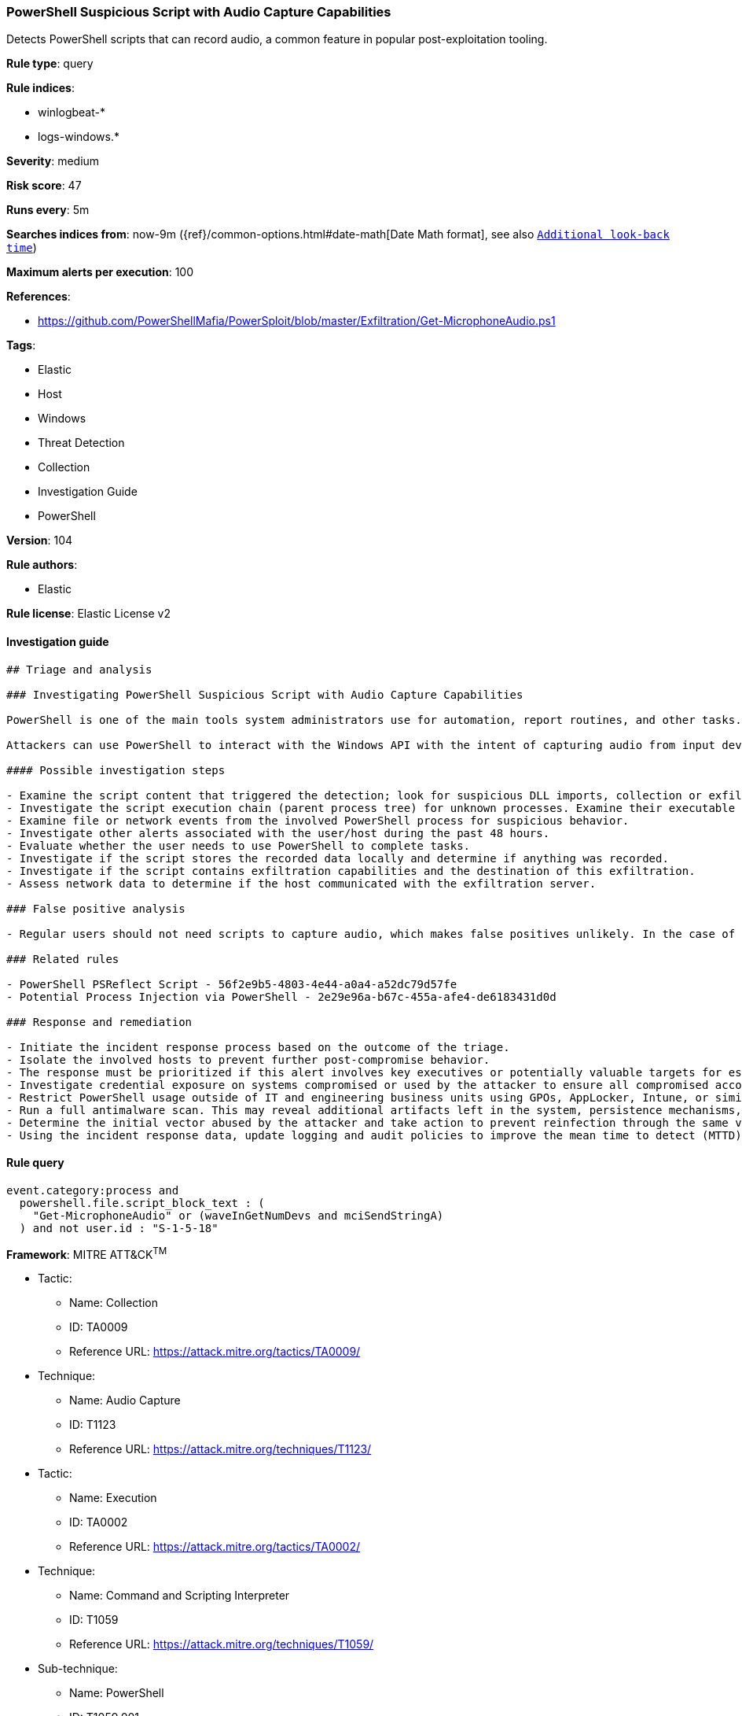 [[prebuilt-rule-8-3-3-powershell-suspicious-script-with-audio-capture-capabilities]]
=== PowerShell Suspicious Script with Audio Capture Capabilities

Detects PowerShell scripts that can record audio, a common feature in popular post-exploitation tooling.

*Rule type*: query

*Rule indices*: 

* winlogbeat-*
* logs-windows.*

*Severity*: medium

*Risk score*: 47

*Runs every*: 5m

*Searches indices from*: now-9m ({ref}/common-options.html#date-math[Date Math format], see also <<rule-schedule, `Additional look-back time`>>)

*Maximum alerts per execution*: 100

*References*: 

* https://github.com/PowerShellMafia/PowerSploit/blob/master/Exfiltration/Get-MicrophoneAudio.ps1

*Tags*: 

* Elastic
* Host
* Windows
* Threat Detection
* Collection
* Investigation Guide
* PowerShell

*Version*: 104

*Rule authors*: 

* Elastic

*Rule license*: Elastic License v2


==== Investigation guide


[source, markdown]
----------------------------------
## Triage and analysis

### Investigating PowerShell Suspicious Script with Audio Capture Capabilities

PowerShell is one of the main tools system administrators use for automation, report routines, and other tasks. This makes it available for use in various environments, and creates an attractive way for attackers to execute code.

Attackers can use PowerShell to interact with the Windows API with the intent of capturing audio from input devices connected to the victim's computer.

#### Possible investigation steps

- Examine the script content that triggered the detection; look for suspicious DLL imports, collection or exfiltration capabilities, suspicious functions, encoded or compressed data, and other potentially malicious characteristics.
- Investigate the script execution chain (parent process tree) for unknown processes. Examine their executable files for prevalence, whether they are located in expected locations, and if they are signed with valid digital signatures.
- Examine file or network events from the involved PowerShell process for suspicious behavior.
- Investigate other alerts associated with the user/host during the past 48 hours.
- Evaluate whether the user needs to use PowerShell to complete tasks.
- Investigate if the script stores the recorded data locally and determine if anything was recorded.
- Investigate if the script contains exfiltration capabilities and the destination of this exfiltration.
- Assess network data to determine if the host communicated with the exfiltration server.

### False positive analysis

- Regular users should not need scripts to capture audio, which makes false positives unlikely. In the case of authorized benign true positives (B-TPs), exceptions can be added.

### Related rules

- PowerShell PSReflect Script - 56f2e9b5-4803-4e44-a0a4-a52dc79d57fe
- Potential Process Injection via PowerShell - 2e29e96a-b67c-455a-afe4-de6183431d0d

### Response and remediation

- Initiate the incident response process based on the outcome of the triage.
- Isolate the involved hosts to prevent further post-compromise behavior.
- The response must be prioritized if this alert involves key executives or potentially valuable targets for espionage.
- Investigate credential exposure on systems compromised or used by the attacker to ensure all compromised accounts are identified. Reset passwords for these accounts and other potentially compromised credentials, such as email, business systems, and web services.
- Restrict PowerShell usage outside of IT and engineering business units using GPOs, AppLocker, Intune, or similar software.
- Run a full antimalware scan. This may reveal additional artifacts left in the system, persistence mechanisms, and malware components.
- Determine the initial vector abused by the attacker and take action to prevent reinfection through the same vector.
- Using the incident response data, update logging and audit policies to improve the mean time to detect (MTTD) and the mean time to respond (MTTR).
----------------------------------

==== Rule query


[source, js]
----------------------------------
event.category:process and
  powershell.file.script_block_text : (
    "Get-MicrophoneAudio" or (waveInGetNumDevs and mciSendStringA)
  ) and not user.id : "S-1-5-18"

----------------------------------

*Framework*: MITRE ATT&CK^TM^

* Tactic:
** Name: Collection
** ID: TA0009
** Reference URL: https://attack.mitre.org/tactics/TA0009/
* Technique:
** Name: Audio Capture
** ID: T1123
** Reference URL: https://attack.mitre.org/techniques/T1123/
* Tactic:
** Name: Execution
** ID: TA0002
** Reference URL: https://attack.mitre.org/tactics/TA0002/
* Technique:
** Name: Command and Scripting Interpreter
** ID: T1059
** Reference URL: https://attack.mitre.org/techniques/T1059/
* Sub-technique:
** Name: PowerShell
** ID: T1059.001
** Reference URL: https://attack.mitre.org/techniques/T1059/001/
